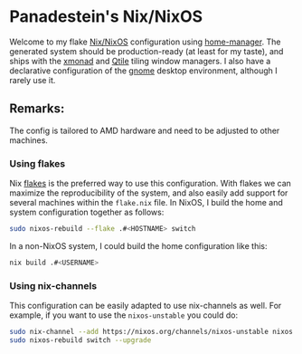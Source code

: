 * Panadestein's Nix/NixOS

Welcome to my flake [[https://nixos.org/][Nix/NixOS]] configuration using [[https://nix-community.github.io/home-manager/][home-manager]]. The generated system should be
production-ready (at least for my taste), and ships with the [[https://xmonad.org/][xmonad]] and [[http://www.qtile.org/][Qtile]] tiling window managers.
I also have a declarative configuration of the [[https://release.gnome.org/][gnome]] desktop environment, although I rarely use it.

** Remarks:

The config is tailored to AMD hardware and need to be adjusted to other machines.

*** Using flakes

Nix [[https://www.tweag.io/blog/2020-07-31-nixos-flakes/][flakes]] is the preferred way to use this configuration. With flakes we can maximize the reproducibility
of the system, and also easily add support for several machines within the =flake.nix= file.
In NixOS, I build the home and system configuration together as follows:

#+begin_src bash
sudo nixos-rebuild --flake .#<HOSTNAME> switch
#+end_src

In a non-NixOS system, I could build the home configuration like this:

#+begin_src bash
nix build .#<USERNAME>
#+end_src

*** Using nix-channels

This configuration can be easily adapted to use nix-channels as well. For example, if you want to use
the =nixos-unstable= you could do:

#+begin_src bash
  sudo nix-channel --add https://nixos.org/channels/nixos-unstable nixos
  sudo nixos-rebuild switch --upgrade
#+end_src
